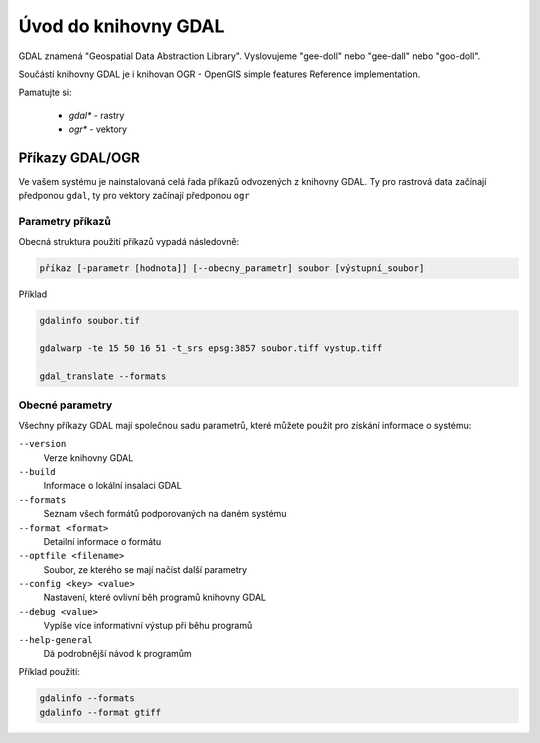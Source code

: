 =====================
Úvod do knihovny GDAL
=====================

GDAL znamená "Geospatial Data Abstraction Library". Vyslovujeme "gee-doll" nebo "gee-dall" nebo "goo-doll". 

Součástí knihovny GDAL je i knihovan OGR - OpenGIS simple features Reference implementation. 

Pamatujte si: 

        * `gdal*` - rastry
        * `ogr*` - vektory

Příkazy GDAL/OGR
----------------
Ve vašem systému je nainstalovaná celá řada příkazů odvozených z knihovny GDAL. Ty pro rastrová data začínají předponou ``gdal``, ty pro vektory začínají předponou ``ogr``

Parametry příkazů
^^^^^^^^^^^^^^^^^

Obecná struktura použití příkazů vypadá následovně:

.. code-block::

        příkaz [-parametr [hodnota]] [--obecny_parametr] soubor [výstupní_soubor]

Příklad

.. code-block::
        
        gdalinfo soubor.tif

        gdalwarp -te 15 50 16 51 -t_srs epsg:3857 soubor.tiff vystup.tiff

        gdal_translate --formats
        
Obecné parametry
^^^^^^^^^^^^^^^^
Všechny příkazy GDAL mají společnou sadu parametrů, které můžete použít pro získání informace o systému:


``--version``
        Verze knihovny GDAL
``--build``
        Informace o lokální insalaci GDAL
``--formats``
        Seznam všech formátů podporovaných na daném systému
``--format <format>``
        Detailní informace o formátu
``--optfile <filename>``
        Soubor, ze kterého se mají načíst další parametry
``--config <key> <value>``
        Nastavení, které ovlivní běh programů knihovny GDAL
``--debug <value>``
        Vypíše více informativní výstup při běhu programů
``--help-general``
        Dá podrobnější návod k programům

Příklad použití:

.. code-block::
        
        gdalinfo --formats
        gdalinfo --format gtiff
